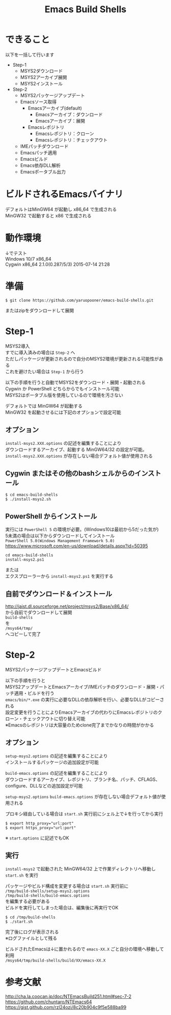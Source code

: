 # -*- mode: org ; coding: utf-8-unix -*-
# last updated : 2017/01/04.17:16:49


#+TITLE:     Emacs Build Shells
#+AUTHOR:    yaruopooner
#+EMAIL:     [https://github.com/yaruopooner]
#+OPTIONS:   author:nil timestamp:t |:t \n:t ^:nil


* できること
  以下を一括して行います
  - Step-1
   - MSYS2ダウンロード
   - MSYS2アーカイブ展開
   - MSYS2インストール
  - Step-2
   - MSYS2パッケージアップデート
   - Emacsソース取得
     - Emacsアーカイブ(default)
       - Emacsアーカイブ：ダウンロード
       - Emacsアーカイブ：展開
     - Emacsレポジトリ
       - Emacsレポジトリ：クローン
       - Emacsレポジトリ：チェックアウト
   - IMEパッチダウンロード
   - Emacsパッチ適用
   - Emacsビルド
   - Emacs依存DLL解析
   - Emacsポータブル出力

* ビルドされるEmacsバイナリ
  デフォルトはMinGW64 が起動し x86_64 で生成される
  MinGW32 で起動すると x86 で生成される

* 動作環境
  ↓でテスト
  Windows 10/7 x86_64
  Cygwin x86_64 2.1.0(0.287/5/3) 2015-07-14 21:28

* 準備
  #+begin_src shell-script
    $ git clone https://github.com/yaruopooner/emacs-build-shells.git
  #+end_src
  またはzipをダウンロードして展開

* Step-1
  MSYS2導入
  すでに導入済みの場合は =Step-2= へ
  ただしパッケージが更新されるので自分のMSYS2環境が更新される可能性がある
  これを避けたい場合は =Step-1= から行う

  以下の手順を行うと自動でMSYS2をダウンロード・展開・起動される
  Cygwin か PowerShell どちらからでもインストール可能
  MSYS2はポータブル版を使用しているので環境を汚さない

  デフォルトでは MinGW64 が起動する
  MinGW32 を起動させるには下記のオプションで設定可能

** オプション
   =install-msys2.XXX.options= の記述を編集することにより
   ダウンロードするアーカイブ、起動する MinGW64/32 の設定が可能。
   =install-msys2.XXX.options= が存在しない場合デフォルト値が使用される

** Cygwin またはその他のbashシェルからのインストール
   #+begin_src shell-script
     $ cd emacs-build-shells
     $ ./install-msys2.sh
   #+end_src
   
** PowerShell からインストール
   実行には =PowerShell 5= の環境が必要。(Windows10は最初から5だった気が)
   5未満の場合は以下からダウンロードしてインストール
   =PowerShell 5.0(Windows Management Framework 5.0)=
   https://www.microsoft.com/en-us/download/details.aspx?id=50395
   #+begin_src shell-script
     cd emacs-build-shells
     install-msys2.ps1
   #+end_src
   または
   エクスプローラーから =install-msys2.ps1= を実行する

** 自前でダウンロード＆インストール
   http://jaist.dl.sourceforge.net/project/msys2/Base/x86_64/
   から自前でダウンロードして展開
   =build-shells=
   を
   =/msys64/tmp/=
   へコピーして完了

* Step-2
  MSYS2パッケージアップデートとEmacsビルド

  以下の手順を行うと
  MSYS2アップデートとEmacsアーカイブ/IMEパッチのダウンロード・展開・パッチ適用・ビルドを行う
  =emacs/bin/*.exe= の実行に必要なDLLの依存解析を行い、必要なDLLがコピーされる
  設定変更を行うことによりEmacsアーカイブの代わりにEmacsレポジトリのクローン・チェックアウトに切り替え可能
  ※Emacsのレポジトリは大容量のためclone完了までかなりの時間がかかる

** オプション
   =setup-msys2.options= の記述を編集することにより
   インストールするパッケージの追加設定が可能

   =build-emacs.options= の記述を編集することにより
   ダウンロードするアーカイブ、レポジトリ、ブランチ名、パッチ、CFLAGS、configure、DLLなどの追加設定が可能

   =setup-msys2.options= =build-emacs.options= が存在しない場合デフォルト値が使用される

   プロキシ経由している場合は =start.sh= 実行前にシェル上で↓を行ってから実行
   #+begin_src shell-script
     $ export http_proxy="url:port"
     $ export https_proxy="url:port"
   #+end_src
   ※ =start.options= に記述でもOK

** 実行
   =install-msys2= で起動された MinGW64/32 上で作業ディレクトリへ移動し =start.sh= を実行

   パッケージやビルド構成を変更する場合は =start.sh= 実行前に
   =/tmp/build-shells/setup-msys2.options=
   =/tmp/build-shells/build-emacs.options=
   を編集する必要がある
   ビルドを実行してしまった場合は、編集後に再実行でOK

   #+begin_src shell-script
     $ cd /tmp/build-shells
     $ ./start.sh
   #+end_src
  
   完了後にログが表示される
   ※ログファイルとして残る

   ビルドされたEmacsは↓に置かれるので =emacs-XX.X= ごと自分の環境へ移動して利用
   =/msys64/tmp/build-shells/build/XX/emacs-XX.X=

* 参考文献
  http://cha.la.coocan.jp/doc/NTEmacsBuild251.html#sec-7-2
  https://github.com/chuntaro/NTEmacs64
  https://gist.github.com/rzl24ozi/8c20b904c9f5e588ba99

